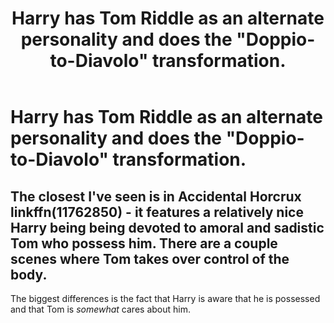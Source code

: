 #+TITLE: Harry has Tom Riddle as an alternate personality and does the "Doppio-to-Diavolo" transformation.

* Harry has Tom Riddle as an alternate personality and does the "Doppio-to-Diavolo" transformation.
:PROPERTIES:
:Author: Radioactive_Requiem
:Score: 12
:DateUnix: 1582955681.0
:DateShort: 2020-Feb-29
:FlairText: Prompt
:END:

** The closest I've seen is in Accidental Horcrux linkffn(11762850) - it features a relatively nice Harry being being devoted to amoral and sadistic Tom who possess him. There are a couple scenes where Tom takes over control of the body.

The biggest differences is the fact that Harry is aware that he is possessed and that Tom is /somewhat/ cares about him.
:PROPERTIES:
:Author: B_mod
:Score: 1
:DateUnix: 1582993146.0
:DateShort: 2020-Feb-29
:END:
